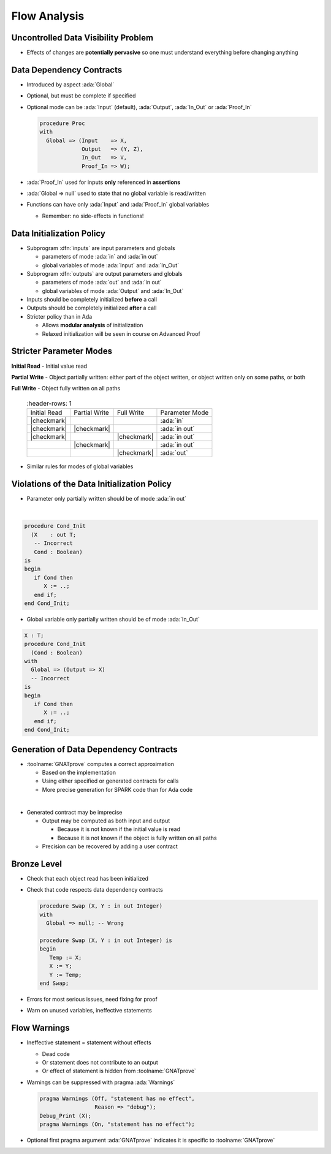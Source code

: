===============
Flow Analysis
===============

--------------------------------------
Uncontrolled Data Visibility Problem
--------------------------------------

.. image:: subprograms_accessing_global.png

* Effects of changes are **potentially pervasive** so one must understand
  everything before changing anything

---------------------------
Data Dependency Contracts
---------------------------

* Introduced by aspect :ada:`Global`
* Optional, but must be complete if specified
* Optional mode can be :ada:`Input` (default), :ada:`Output`, :ada:`In_Out`
  or :ada:`Proof_In`

  .. code:: Ada

     procedure Proc
     with
       Global => (Input    => X,
                  Output   => (Y, Z),
                  In_Out   => V,
                  Proof_In => W);

* :ada:`Proof_In` used for inputs **only** referenced in **assertions**
* :ada:`Global => null` used to state that no global variable is read/written
* Functions can have only :ada:`Input` and :ada:`Proof_In` global variables

  - Remember: no side-effects in functions!

----------------------------
Data Initialization Policy
----------------------------

* Subprogram :dfn:`inputs` are input parameters and globals

  - parameters of mode :ada:`in` and :ada:`in out`
  - global variables of mode :ada:`Input` and :ada:`In_Out`

* Subprogram :dfn:`outputs` are output parameters and globals

  - parameters of mode :ada:`out` and :ada:`in out`
  - global variables of mode :ada:`Output` and :ada:`In_Out`

* Inputs should be completely initialized **before** a call
* Outputs should be completely initialized **after** a call
* Stricter policy than in Ada

  - Allows **modular analysis** of initialization
  - Relaxed initialization will be seen in course on Advanced Proof

--------------------------
Stricter Parameter Modes
--------------------------

**Initial Read** - Initial value read

**Partial Write** - Object partially written: either part of the object
written, or object written only on some paths, or both

**Full Write** - Object fully written on all paths

 .. list-table::
   :header-rows: 1

  * - Initial Read

    - Partial Write
    - Full Write
    - Parameter Mode

  * - |checkmark|

    -

    -

    - :ada:`in`

  * - |checkmark|

    - |checkmark|

    -

    - :ada:`in out`

  * - |checkmark|

    -

    - |checkmark|
    - :ada:`in out`

  * -

    - |checkmark|

    -

    - :ada:`in out`

  * -

    -

    - |checkmark|
    - :ada:`out`

* Similar rules for modes of global variables

----------------------------------------------
Violations of the Data Initialization Policy
----------------------------------------------

.. container:: columns

 .. container:: column

    * Parameter only partially written should be of mode :ada:`in out`

    |

    .. code:: ada

       procedure Cond_Init
         (X    : out T;
          -- Incorrect
          Cond : Boolean)
       is
       begin
          if Cond then
             X := ..;
          end if;
       end Cond_Init;

 .. container:: column

    * Global variable only partially written should be of mode :ada:`In_Out`

    .. code:: ada

       X : T;
       procedure Cond_Init
         (Cond : Boolean)
       with
         Global => (Output => X)
         -- Incorrect
       is
       begin
          if Cond then
             X := ..;
          end if;
       end Cond_Init;

-----------------------------------------
Generation of Data Dependency Contracts
-----------------------------------------

* :toolname:`GNATprove` computes a correct approximation

  - Based on the implementation
  - Using either specified or generated contracts for calls
  - More precise generation for SPARK code than for Ada code

|

* Generated contract may be imprecise

  - Output may be computed as both input and output

    + Because it is not known if the initial value is read
    + Because it is not known if the object is fully written on all paths

  - Precision can be recovered by adding a user contract

--------------
Bronze Level
--------------

* Check that each object read has been initialized
* Check that code respects data dependency contracts

  .. code:: Ada

     procedure Swap (X, Y : in out Integer)
     with
       Global => null; -- Wrong

     procedure Swap (X, Y : in out Integer) is
     begin
        Temp := X;
        X := Y;
        Y := Temp;
     end Swap;

* Errors for most serious issues, need fixing for proof
* Warn on unused variables, ineffective statements

---------------
Flow Warnings
---------------

* Ineffective statement = statement without effects

  - Dead code
  - Or statement does not contribute to an output
  - Or effect of statement is hidden from :toolname:`GNATprove`

* Warnings can be suppressed with pragma :ada:`Warnings`

  .. code:: ada

     pragma Warnings (Off, "statement has no effect",
                      Reason => "debug");
     Debug_Print (X);
     pragma Warnings (On, "statement has no effect");

* Optional first pragma argument :ada:`GNATprove` indicates it is specific to
  :toolname:`GNATprove`

